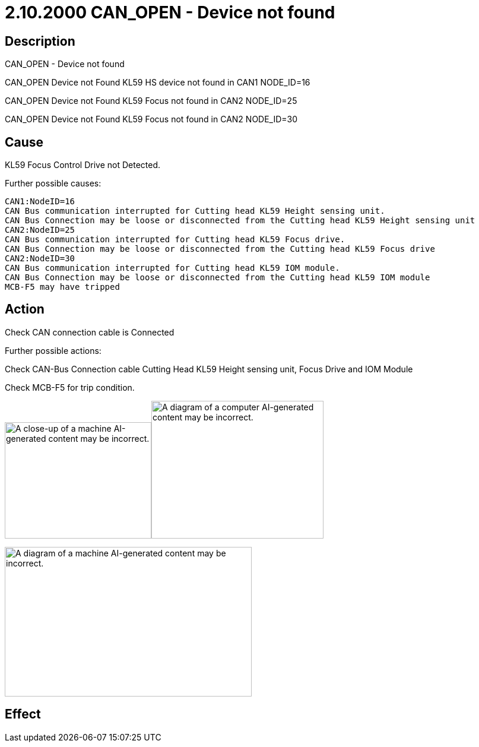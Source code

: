 = 2.10.2000 CAN_OPEN - Device not found
:imagesdir: img

== Description

CAN_OPEN - Device not found

CAN_OPEN Device not Found KL59 HS device not found in CAN1 NODE_ID=16

CAN_OPEN Device not Found KL59 Focus not found in CAN2 NODE_ID=25

CAN_OPEN Device not Found KL59 Focus not found in CAN2 NODE_ID=30

== Cause

KL59 Focus Control Drive not Detected.

Further possible causes:

    CAN1:NodeID=16
    CAN Bus communication interrupted for Cutting head KL59 Height sensing unit.
    CAN Bus Connection may be loose or disconnected from the Cutting head KL59 Height sensing unit
    CAN2:NodeID=25
    CAN Bus communication interrupted for Cutting head KL59 Focus drive.
    CAN Bus Connection may be loose or disconnected from the Cutting head KL59 Focus drive
    CAN2:NodeID=30
    CAN Bus communication interrupted for Cutting head KL59 IOM module.
    CAN Bus Connection may be loose or disconnected from the Cutting head KL59 IOM module
    MCB-F5 may have tripped

== Action

Check CAN connection cable is Connected

Further possible actions:

Check CAN-Bus Connection cable Cutting Head KL59 Height sensing unit, Focus Drive and IOM Module

Check MCB-F5 for trip condition.

image:image11.png[A close-up of a machine AI-generated content may be incorrect.,width=247,height=196]image:image13.png[A diagram of a computer AI-generated content may be incorrect.,width=290,height=232]


image:image12.png[A diagram of a machine AI-generated content may be incorrect.,width=416,height=252]


== Effect 
 


